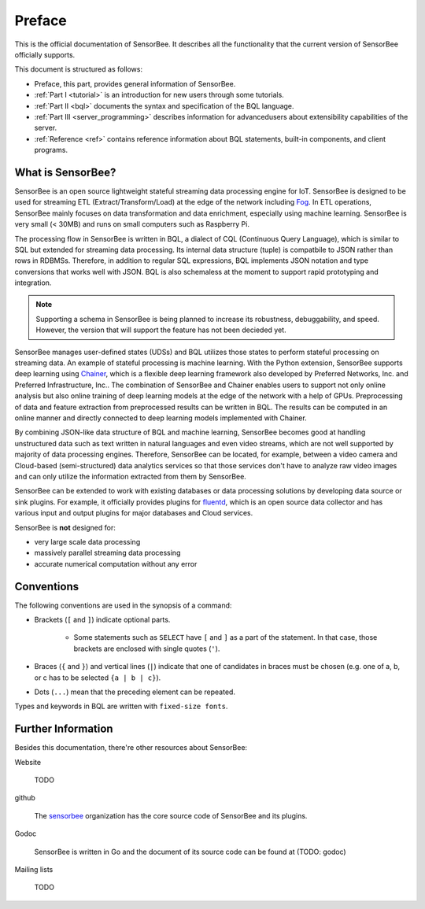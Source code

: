 #######
Preface
#######

This is the official documentation of SensorBee. It describes all the
functionality that the current version of SensorBee officially supports.

This document is structured as follows:

* Preface, this part, provides general information of SensorBee.
* :ref:`Part I <tutorial>` is an introduction for new users through some
  tutorials.
* :ref:`Part II <bql>` documents the syntax and specification of the BQL
  language.
* :ref:`Part III <server_programming>` describes information for advancedusers
  about extensibility capabilities of the server.
* :ref:`Reference <ref>` contains reference information about BQL statements,
  built-in components, and client programs.

******************
What is SensorBee?
******************

SensorBee is an open source lightweight stateful streaming data processing
engine for IoT. SensorBee is designed to be used for streaming ETL
(Extract/Transform/Load) at the edge of the network including
`Fog <http://www.cisco.com/c/dam/en_us/solutions/trends/iot/docs/computing-overview.pdf>`_.
In ETL operations, SensorBee mainly focuses on data transformation and data
enrichment, especially using machine learning. SensorBee is very small (< 30MB)
and runs on small computers such as Raspberry Pi.

The processing flow in SensorBee is written in BQL, a dialect of CQL
(Continuous Query Language), which is similar to SQL but extended for streaming
data processing. Its internal data structure (tuple) is compatbile to JSON
rather than rows in RDBMSs. Therefore, in addition to regular SQL expressions,
BQL implements JSON notation and type conversions that works well with JSON.
BQL is also schemaless at the moment to support rapid prototyping and
integration.

.. note::

    Supporting a schema in SensorBee is being planned to increase its
    robustness, debuggability, and speed. However, the version that will support
    the feature has not been decieded yet.

SensorBee manages user-defined states (UDSs) and BQL utilizes those states to
perform stateful processing on streaming data. An example of stateful processing
is machine learning. With the Python extension, SensorBee supports deep learning
using `Chainer <http://chainer.org/>`_, which is a flexible deep learning
framework also developed by Preferred Networks, Inc. and Preferred
Infrastructure, Inc.. The combination of SensorBee and Chainer enables users to
support not only online analysis but also online training of deep learning
models at the edge of the network with a help of GPUs. Preprocessing of data
and feature extraction from preprocessed results can be written in BQL. The
results can be computed in an online manner and directly connected to deep
learning models implemented with Chainer.

By combining JSON-like data structure of BQL and machine learning, SensorBee
becomes good at handling unstructured data such as text written in natural
languages and even video streams, which are not well supported by majority of
data processing engines. Therefore, SensorBee can be located, for example,
between a video camera and Cloud-based (semi-structured) data analytics
services so that those services don't have to analyze raw video images and
can only utilize the information extracted from them by SensorBee.

SensorBee can be extended to work with existing databases or data processing
solutions by developing data source or sink plugins. For example, it officially
provides plugins for `fluentd <http://www.fluentd.org/>`_, which is an open
source data collector and has various input and output plugins for major
databases and Cloud services.

SensorBee is **not** designed for:

* very large scale data processing
* massively parallel streaming data processing
* accurate numerical computation without any error

***********
Conventions
***********

The following conventions are used in the synopsis of a command:

* Brackets (``[`` and ``]``) indicate optional parts.

    * Some statements such as ``SELECT`` have ``[`` and ``]`` as a part of the
      statement. In that case, those brackets are enclosed with single quotes
      (``'``).

* Braces (``{`` and ``}``) and vertical lines (``|``) indicate that one of
  candidates in braces must be chosen (e.g. one of a, b, or c has to be selected
  ``{a | b | c}``).

* Dots (``...``) mean that the preceding element can be repeated.

Types and keywords in BQL are written with ``fixed-size fonts``.

*******************
Further Information
*******************

Besides this documentation, there're other resources about SensorBee:

Website

    TODO

github

    The `sensorbee <https://github.com/sensorbee>`_ organization has the core
    source code of SensorBee and its plugins.

Godoc

    SensorBee is written in Go and the document of its source code can be found
    at (TODO: godoc)

Mailing lists

    TODO

